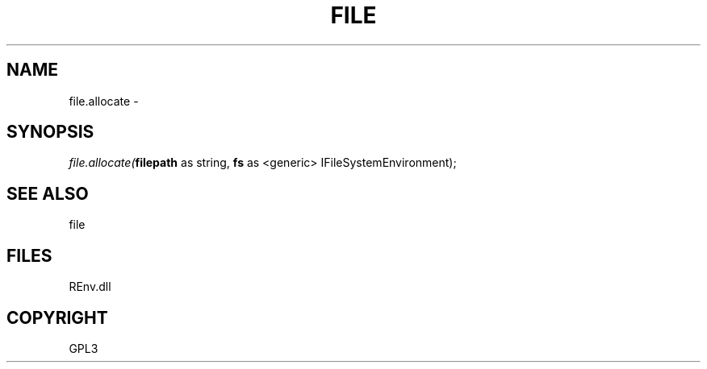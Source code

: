 .\" man page create by R# package system.
.TH FILE 1 2002-May "file.allocate" "file.allocate"
.SH NAME
file.allocate \- 
.SH SYNOPSIS
\fIfile.allocate(\fBfilepath\fR as string, 
\fBfs\fR as <generic> IFileSystemEnvironment);\fR
.SH SEE ALSO
file
.SH FILES
.PP
REnv.dll
.PP
.SH COPYRIGHT
GPL3
